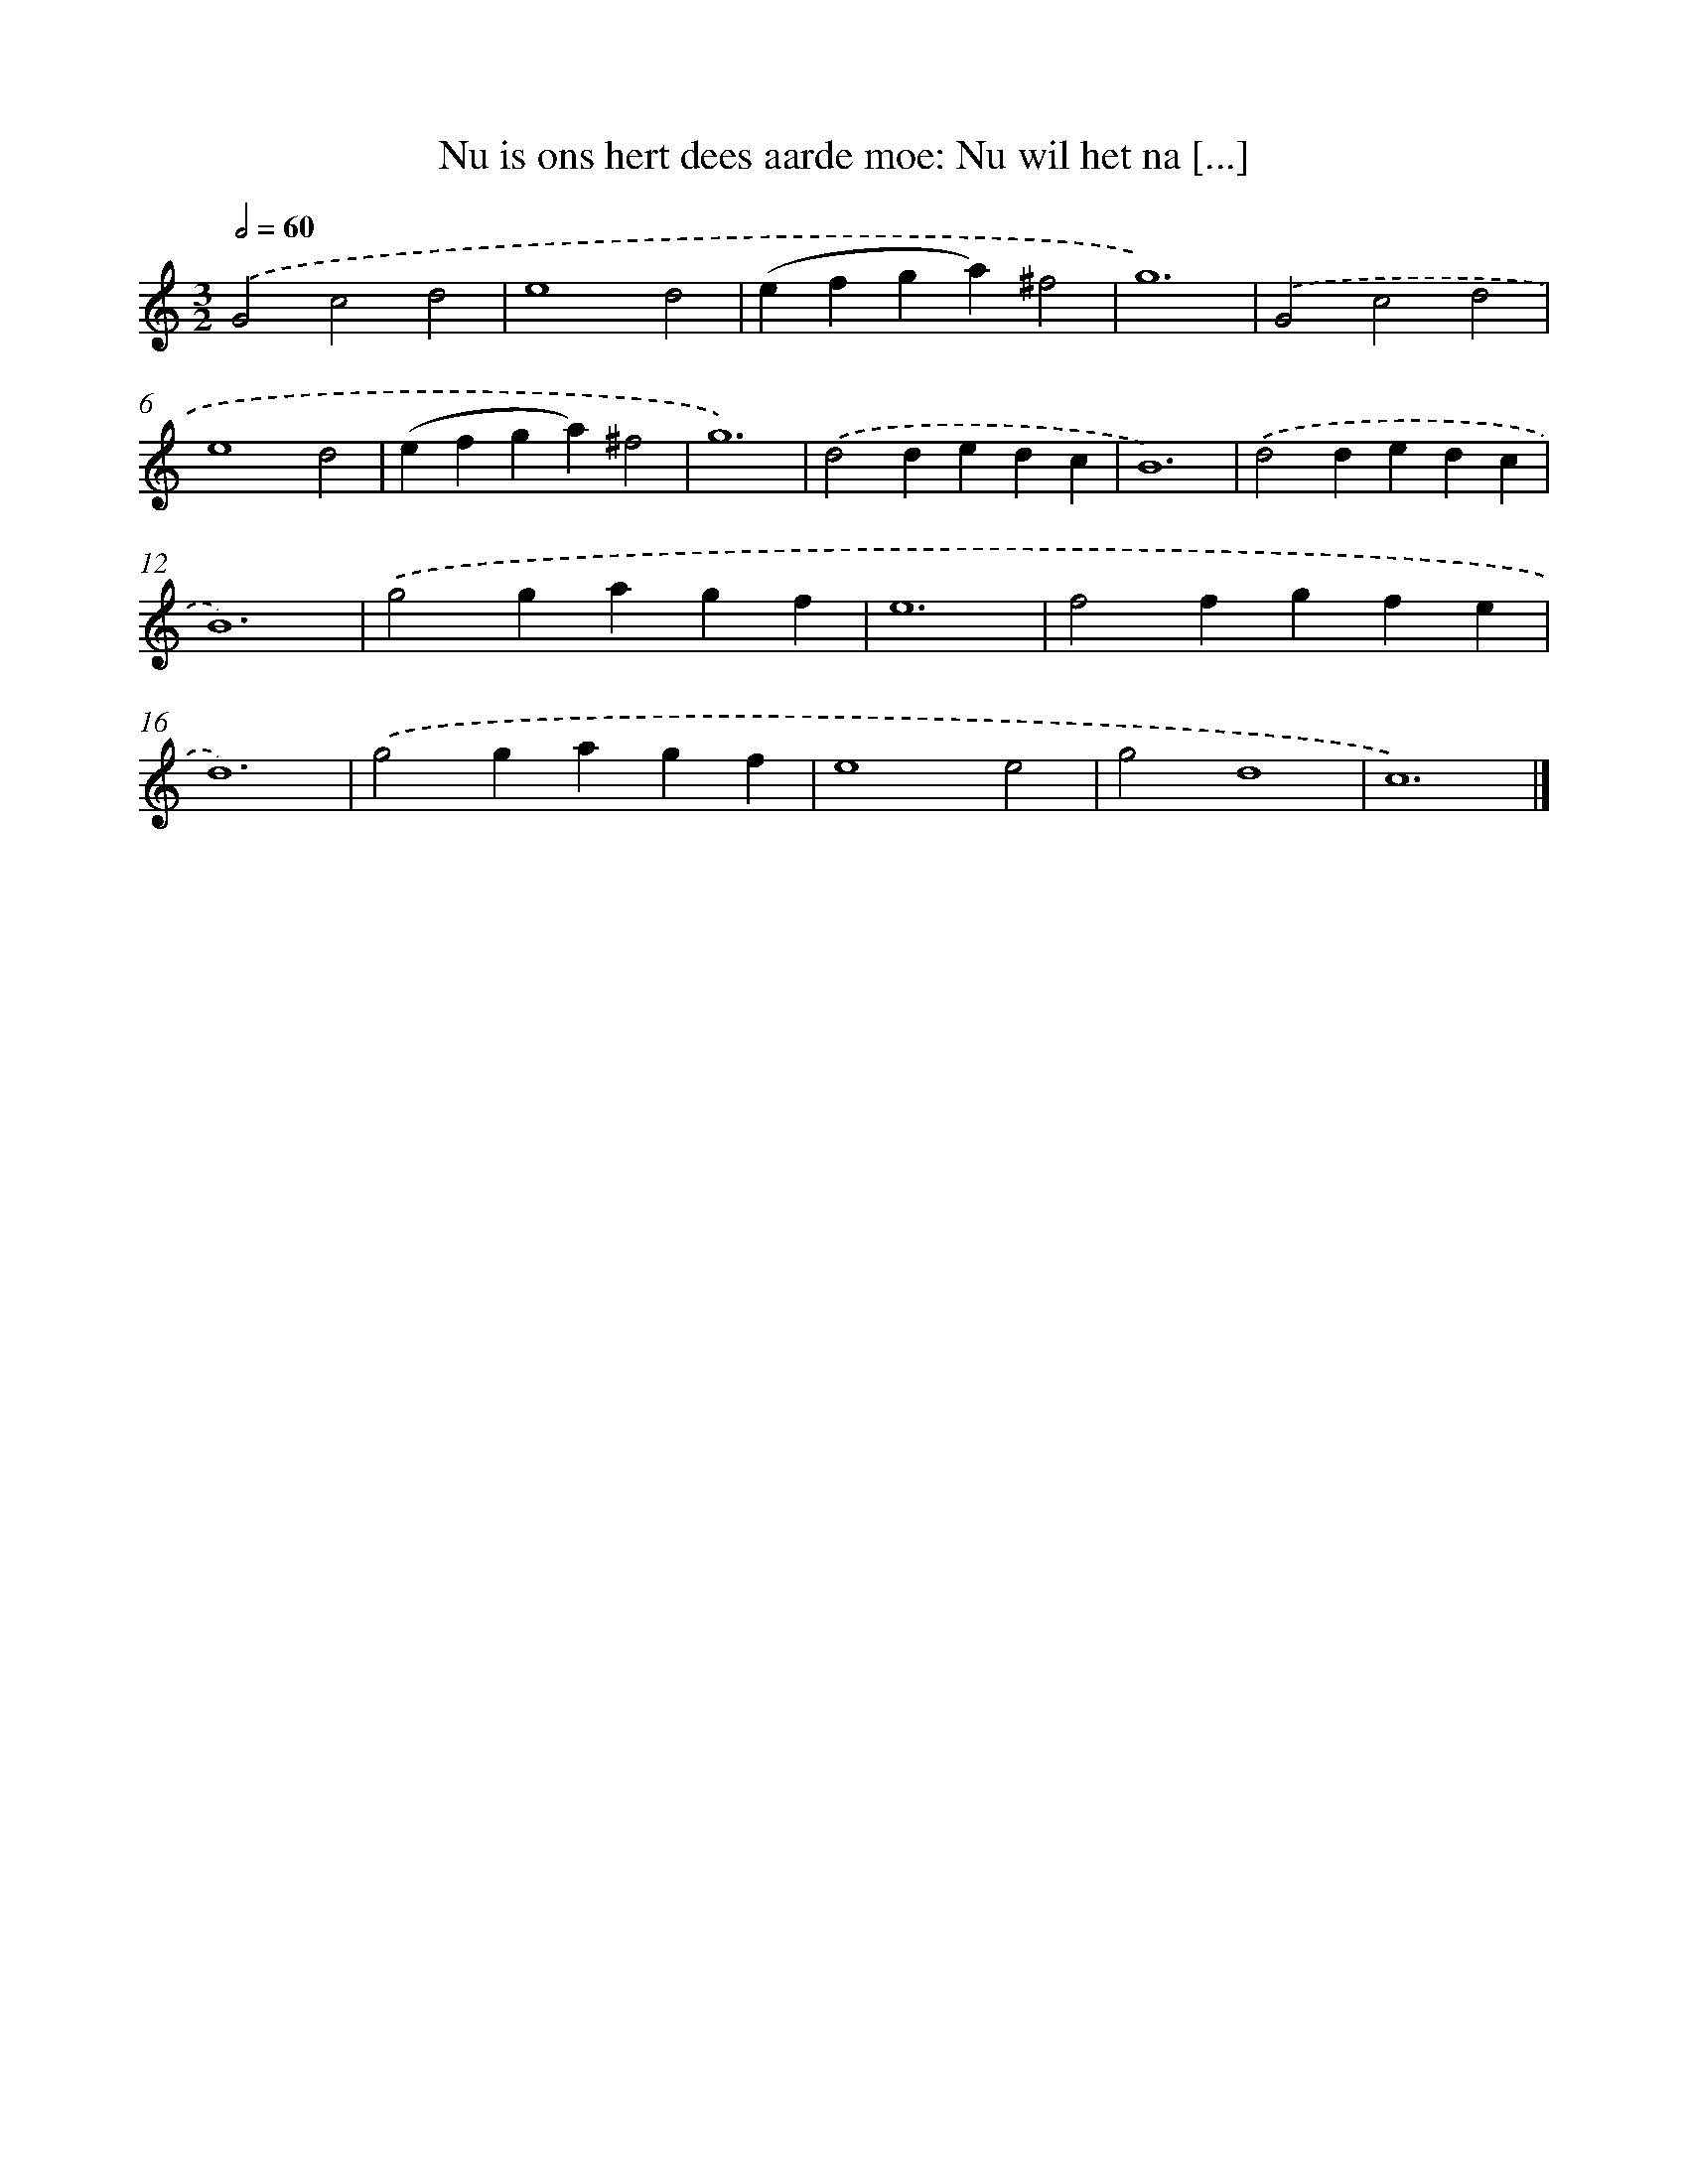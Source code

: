 X: 514
T: Nu is ons hert dees aarde moe: Nu wil het na [...]
%%abc-version 2.0
%%abcx-abcm2ps-target-version 5.9.1 (29 Sep 2008)
%%abc-creator hum2abc beta
%%abcx-conversion-date 2018/11/01 14:35:33
%%humdrum-veritas 241661721
%%humdrum-veritas-data 869438709
%%continueall 1
%%barnumbers 0
L: 1/4
M: 3/2
Q: 1/2=60
K: C clef=treble
.('G2c2d2 |
e4d2 |
(efga)^f2 |
g6) |
.('G2c2d2 |
e4d2 |
(efga)^f2 |
g6) |
.('d2dedc |
B6) |
.('d2dedc |
B6) |
.('g2gagf |
e6 |
f2fgfe |
d6) |
.('g2gagf |
e4e2 |
g2d4 |
c6) |]
